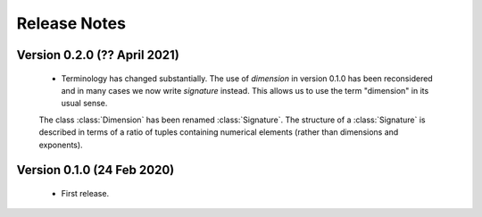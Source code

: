 =============
Release Notes
=============

Version 0.2.0 (?? April 2021)
=============================

    * Terminology has changed substantially. The use of `dimension` in version 0.1.0 has been reconsidered and in many cases we now write `signature` instead. This allows us to use the term "dimension" in its usual sense. 
    
    The class :class:`Dimension` has been renamed :class:`Signature`. The structure of a :class:`Signature` is described in terms of a ratio of tuples containing numerical elements (rather than dimensions and exponents).   
    
    

Version 0.1.0 (24 Feb 2020)
===========================

    * First release.
    
    
    
    
    

